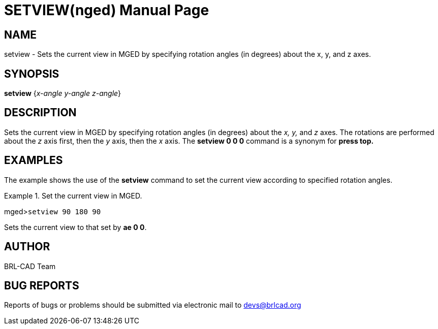 = SETVIEW(nged)
BRL-CAD Team
:doctype: manpage
:man manual: BRL-CAD User Commands
:man source: BRL-CAD
:page-layout: base

== NAME

setview - Sets the current view in MGED by specifying rotation angles
	(in degrees) about the x, y, and z axes.
   

== SYNOPSIS

*setview* {_x-angle y-angle z-angle_}

== DESCRIPTION

Sets the current view in MGED by specifying rotation angles (in degrees) about the _x, y,_ and _z_ axes. The rotations are performed about the _z_ axis first, then the _y_ 	axis, then the _x_ axis. The [cmd]*setview 0 0 0* command is a synonym for [cmd]*press top.*

== EXAMPLES

The example shows the use of the [cmd]*setview* command to set the current view according to 	specified rotation angles. 

.Set the current view in MGED.
====
[prompt]#mged>#[ui]`setview 90 180 90`

Sets the current view to that set by [cmd]*ae 0 0*. 
====

== AUTHOR

BRL-CAD Team

== BUG REPORTS

Reports of bugs or problems should be submitted via electronic mail to mailto:devs@brlcad.org[]